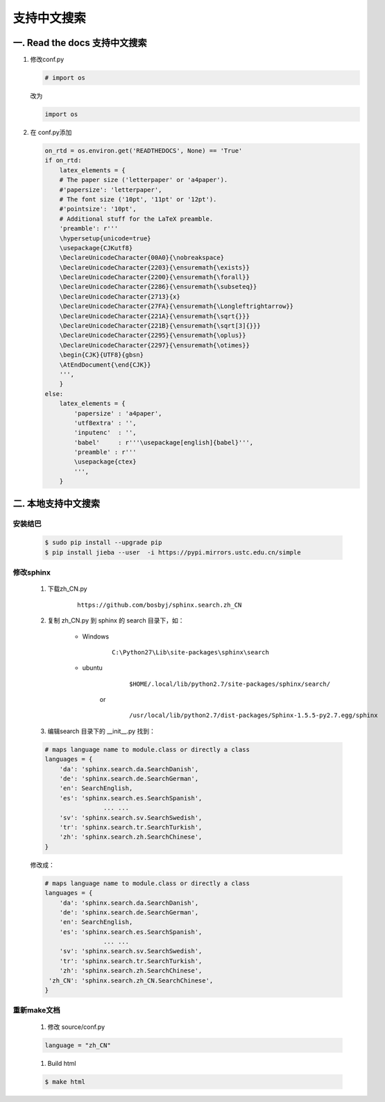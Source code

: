 支持中文搜索
=================

一. Read the docs 支持中文搜索 
------------------------------


#. 修改conf.py


   .. code-block:: python

    # import os

   改为

   .. code-block:: python

    import os

#. 在 conf.py添加

   .. code-block:: python

    on_rtd = os.environ.get('READTHEDOCS', None) == 'True'
    if on_rtd:
        latex_elements = {
        # The paper size ('letterpaper' or 'a4paper').
        #'papersize': 'letterpaper',
        # The font size ('10pt', '11pt' or '12pt').
        #'pointsize': '10pt',
        # Additional stuff for the LaTeX preamble.
        'preamble': r'''
        \hypersetup{unicode=true}
        \usepackage{CJKutf8}
        \DeclareUnicodeCharacter{00A0}{\nobreakspace}
        \DeclareUnicodeCharacter{2203}{\ensuremath{\exists}}
        \DeclareUnicodeCharacter{2200}{\ensuremath{\forall}}
        \DeclareUnicodeCharacter{2286}{\ensuremath{\subseteq}}
        \DeclareUnicodeCharacter{2713}{x}
        \DeclareUnicodeCharacter{27FA}{\ensuremath{\Longleftrightarrow}}
        \DeclareUnicodeCharacter{221A}{\ensuremath{\sqrt{}}}
        \DeclareUnicodeCharacter{221B}{\ensuremath{\sqrt[3]{}}}
        \DeclareUnicodeCharacter{2295}{\ensuremath{\oplus}}
        \DeclareUnicodeCharacter{2297}{\ensuremath{\otimes}}
        \begin{CJK}{UTF8}{gbsn}
        \AtEndDocument{\end{CJK}}
        ''',
        }
    else:
        latex_elements = {
            'papersize' : 'a4paper',
            'utf8extra' : '',
            'inputenc'  : '',
            'babel'     : r'''\usepackage[english]{babel}''',
            'preamble' : r'''
            \usepackage{ctex}
            ''',
        }


二. 本地支持中文搜索 
---------------------

安装结巴
^^^^^^^^^^

        .. code-block:: sh

            $ sudo pip install --upgrade pip
            $ pip install jieba --user  -i https://pypi.mirrors.ustc.edu.cn/simple


修改sphinx
^^^^^^^^^^^^

    #. 下载zh_CN.py
        ::

            https://github.com/bosbyj/sphinx.search.zh_CN


    #. 复制 zh_CN.py 到 sphinx 的 search 目录下，如：

        * Windows
            ::

                C:\Python27\Lib\site-packages\sphinx\search

        * ubuntu
                ::

                $HOME/.local/lib/python2.7/site-packages/sphinx/search/

            or
                ::

                /usr/local/lib/python2.7/dist-packages/Sphinx-1.5.5-py2.7.egg/sphinx


    #. 编辑search 目录下的 __init__.py 找到：

    .. code-block:: python

        # maps language name to module.class or directly a class
        languages = {
            'da': 'sphinx.search.da.SearchDanish',
            'de': 'sphinx.search.de.SearchGerman',
            'en': SearchEnglish,
            'es': 'sphinx.search.es.SearchSpanish',
                        ... ...
            'sv': 'sphinx.search.sv.SearchSwedish',
            'tr': 'sphinx.search.tr.SearchTurkish',
            'zh': 'sphinx.search.zh.SearchChinese',
        }



    修改成：

    .. code-block:: python

        # maps language name to module.class or directly a class
        languages = {
            'da': 'sphinx.search.da.SearchDanish',
            'de': 'sphinx.search.de.SearchGerman',
            'en': SearchEnglish,
            'es': 'sphinx.search.es.SearchSpanish',
                        ... ...
            'sv': 'sphinx.search.sv.SearchSwedish',
            'tr': 'sphinx.search.tr.SearchTurkish',
            'zh': 'sphinx.search.zh.SearchChinese',
         'zh_CN': 'sphinx.search.zh_CN.SearchChinese',
        }



重新make文档
^^^^^^^^^^^^^^

    #. 修改 source/conf.py

    .. code-block:: python

        language = "zh_CN"

    #. Build html

    .. code-block:: sh

        $ make html

